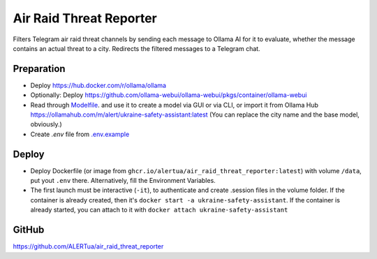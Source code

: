Air Raid Threat Reporter
========================
Filters Telegram air raid threat channels by sending each message to Ollama AI for it to evaluate,
whether the message contains an actual threat to a city.
Redirects the filtered messages to a Telegram chat.


-----------
Preparation
-----------
- Deploy https://hub.docker.com/r/ollama/ollama
- Optionally: Deploy https://github.com/ollama-webui/ollama-webui/pkgs/container/ollama-webui
- Read through `Modelfile </Modelfile>`_. and use it to create a model via GUI or via CLI, or import it from Ollama Hub https://ollamahub.com/m/alert/ukraine-safety-assistant:latest
  (You can replace the city name and the base model, obviously.)
- Create `.env` file from `.env.example </.env.example>`_


------
Deploy
------
- Deploy Dockerfile (or image from ``ghcr.io/alertua/air_raid_threat_reporter:latest``) with volume ``/data``, put yout ``.env`` there. Alternatively, fill the Environment Variables.
- The first launch must be interactive (``-it``), to authenticate and create .session files in the volume folder. If the container is already created, then it's ``docker start -a ukraine-safety-assistant``. If the container is already started, you can attach to it with ``docker attach ukraine-safety-assistant``


------
GitHub
------
https://github.com/ALERTua/air_raid_threat_reporter
